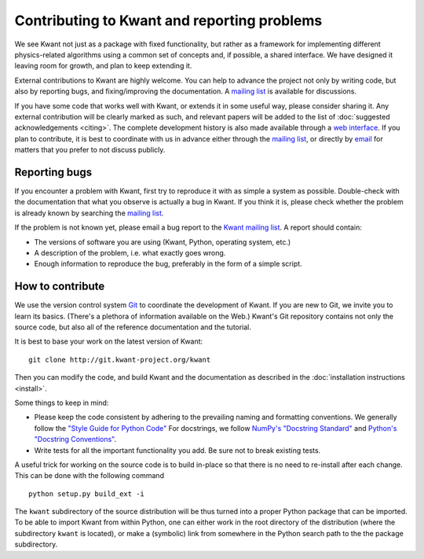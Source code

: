 ============================================
Contributing to Kwant and reporting problems
============================================

We see Kwant not just as a package with fixed functionality, but rather as a
framework for implementing different physics-related algorithms using a common
set of concepts and, if possible, a shared interface.  We have designed it
leaving room for growth, and plan to keep extending it.

External contributions to Kwant are highly welcome.  You can help to advance
the project not only by writing code, but also by reporting bugs, and
fixing/improving the documentation.  A `mailing list
<http://kwant-project.org/community.html>`_ is available for discussions.

If you have some code that works well with Kwant, or extends it in some useful
way, please consider sharing it.  Any external contribution will be clearly
marked as such, and relevant papers will be added to the list of
:doc:`suggested acknowledgements <citing>`.  The complete development history
is also made available through a `web interface
<http://git.kwant-project.org/kwant>`_.  If you plan to contribute, it is best
to coordinate with us in advance either through the `mailing list
<http://kwant-project.org/community.html>`__, or directly by `email
<mailto:authors@kwant-project.org>`_ for matters that you prefer to not discuss
publicly.

Reporting bugs
--------------

If you encounter a problem with Kwant, first try to reproduce it with as simple
a system as possible.  Double-check with the documentation that what you
observe is actually a bug in Kwant. If you think it is, please check whether
the problem is already known by searching the `mailing list
<http://kwant-project.org/community.html>`__.

If the problem is not known yet, please email a bug report to the `Kwant mailing
list <http://kwant-project.org/community.html>`__. A report should contain:

* The versions of software you are using (Kwant, Python, operating system, etc.)

* A description of the problem, i.e. what exactly goes wrong.

* Enough information to reproduce the bug, preferably in the form of a simple
  script.

How to contribute
-----------------

We use the version control system `Git <http://git-scm.com/>`_ to coordinate the
development of Kwant.  If you are new to Git, we invite you to learn its basics.
(There's a plethora of information available on the Web.)  Kwant's Git
repository contains not only the source code, but also all of the reference
documentation and the tutorial.

It is best to base your work on the latest version of Kwant::

    git clone http://git.kwant-project.org/kwant

Then you can modify the code, and build Kwant and the documentation as described
in the :doc:`installation instructions <install>`.

Some things to keep in mind:

* Please keep the code consistent by adhering to the prevailing naming and
  formatting conventions.  We generally follow the `"Style Guide for Python
  Code" <http://www.python.org/dev/peps/pep-0008/>`_ For docstrings, we follow
  `NumPy's "Docstring Standard"
  <http://github.com/numpy/numpy/blob/master/doc/HOWTO_DOCUMENT.rst.txt>`_ and
  `Python's "Docstring Conventions"
  <http://www.python.org/dev/peps/pep-0257/>`_.

* Write tests for all the important functionality you add.  Be sure not to
  break existing tests.

A useful trick for working on the source code is to build in-place so that there
is no need to re-install after each change.  This can be done with the following
command ::

    python setup.py build_ext -i

The ``kwant`` subdirectory of the source distribution will be thus turned into
a proper Python package that can be imported.  To be able to import Kwant from
within Python, one can either work in the root directory of the distribution
(where the subdirectory ``kwant`` is located), or make a (symbolic) link from
somewhere in the Python search path to the the package subdirectory.
